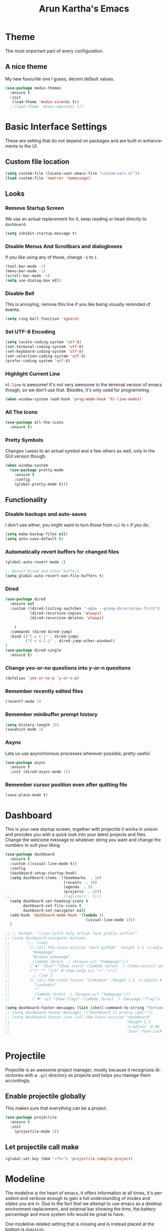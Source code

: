 #+STARTUP: overview
#+TITLE: Arun Kartha's Emacs
#+CREATOR: Inspired by and liberally stolen from Dawid 'daedreth' Eckert - aka Uncle Dave (https://github.com/daedreth/UncleDavesEmacs)
#+LANGUAGE: en
#+OPTIONS: num:nil
#+ATTR_HTML: :style margin-left: auto; margin-right: auto;
* Theme
The most important part of every configuration.
** A nice theme
My new favourite one I guess, decent default values.
#+BEGIN_SRC emacs-lisp
(use-package modus-themes
  :ensure t
  :init
   (load-theme 'modus-vivendi t))
  ;;(load-theme 'modus-operandi t))
#+END_SRC
* Basic Interface Settings
These are setting that do not depend on packages and are built-in enhancements to the UI.
** Custom file location
#+begin_src emacs-lisp
(setq custom-file (locate-user-emacs-file "custom-vars.el"))
(load custom-file 'noerror 'nomessage)
#+end_src
** Looks
*** Remove Startup Screen
We use an actual replacement for it, keep reading or head directly to =dashboard=.
#+BEGIN_SRC emacs-lisp
(setq inhibit-startup-message t)
#+END_SRC
*** Disable Menus And Scrollbars and dialogboxes
If you like using any of those, change =-1= to =1=.
#+BEGIN_SRC emacs-lisp
(tool-bar-mode -1)
(menu-bar-mode -1)
(scroll-bar-mode -1)
(setq use-dialog-box nil)    
#+END_SRC
*** Disable Bell
This is annoying, remove this line if you like being visually reminded of events.
#+BEGIN_SRC emacs-lisp
(setq ring-bell-function 'ignore)
#+END_SRC
*** Set UTF-8 Encoding
#+BEGIN_SRC emacs-lisp 
  (setq locale-coding-system 'utf-8)
  (set-terminal-coding-system 'utf-8)
  (set-keyboard-coding-system 'utf-8)
  (set-selection-coding-system 'utf-8)
  (prefer-coding-system 'utf-8)
#+END_SRC
*** Highlight Current Line
=hl-line= is awesome! It's not very awesome in the terminal version of emacs though, so we don't use that.
Besides, it's only used for programming.
#+BEGIN_SRC emacs-lisp
  (when window-system (add-hook 'prog-mode-hook 'hl-line-mode))
#+END_SRC
*** All The Icons
#+begin_src emacs-lisp
(use-package all-the-icons
  :ensure t)
#+end_src
*** Pretty Symbols
Changes =lambda= to an actual symbol and a few others as well, only in the GUI version though.
#+BEGIN_SRC emacs-lisp
(when window-system
  (use-package pretty-mode
    :ensure t
    :config
    (global-pretty-mode t)))
#+END_SRC
** Functionality
*** Disable backups and auto-saves
I don't use either, you might want to turn those from =nil= to =t= if you do.
#+BEGIN_SRC emacs-lisp
(setq make-backup-files nil)
(setq auto-save-default t)
#+END_SRC
*** Automatically revert buffers for changed files
#+begin_src emacs-lisp
(global-auto-revert-mode 1)

;; Revert Dired and other buffers
(setq global-auto-revert-non-file-buffers t)
#+end_src
    
*** Dired

#+begin_src emacs-lisp
(use-package dired
  :ensure nil
  :custom ((dired-listing-switches "-agho --group-directories-first")
           (dired-recursive-copies 'always)
           (dired-recursive-deletes 'always)
           
    )
  :commands (dired dired-jump)
  :bind (("C-x C-j" . dired-jump)
         ("C-x 4 C-j" . dired-jump-other-window))
)
(use-package dired-single
  :ensure t) 
#+end_src

*** Change yes-or-no questions into y-or-n questions
#+BEGIN_SRC emacs-lisp
(defalias 'yes-or-no-p 'y-or-n-p)
#+END_SRC

*** Remember recently edited files
#+begin_src emacs-lisp
(recentf-mode 1)
#+end_src
*** Remember minibuffer prompt history
#+begin_src emacs-lisp
(setq history-length 25)
(savehist-mode 1)
#+end_src

*** Async
Lets us use asynchronous processes wherever possible, pretty useful.
#+BEGIN_SRC emacs-lisp
  (use-package async
    :ensure t
    :init (dired-async-mode 1))
#+END_SRC

*** Remember cursor position even after quitting file
    
#+begin_src emacs-lisp
(save-place-mode t)    
#+end_src
    
* Dashboard
This is your new startup screen, together with projectile it works in unison and
provides you with a quick look into your latest projects and files.
Change the welcome message to whatever string you want and
change the numbers to suit your liking
#+BEGIN_SRC emacs-lisp
(use-package dashboard
  :ensure t
  :custom ((visual-line-mode t))
  :config
  (dashboard-setup-startup-hook)
  (setq dashboard-items '((bookmarks  . 10)
			              (recents  . 10)
			              (agenda  . 5)
    			          (projects  . 2)))
;;			              (registers . 5)))
  (setq dashboard-set-heading-icons t
        dashboard-set-file-icons t
        dashboard-set-navigator nil)
  (add-hook 'dashboard-mode-hook '(lambda ()
	                                (visual-line-mode 1)))
  )

;; ;; Format: "(icon title help action face prefix suffix)"
;; (setq dashboard-navigator-buttons
;;       `(;; line1
;;         ((,(all-the-icons-octicon "mark-github" :height 1.1 :v-adjust 0.0)
;;          "Homepage"
;;          "Browse homepage"
;;          (lambda (&rest _) (browse-url "homepage")))
;;         ("★" "Star" "Show stars" (lambda (&rest _) (show-stars)) warning)
;;         ("?" "" "?/h" #'show-help nil "<" ">"))
;;          ;; line 2
;;         ((,(all-the-icons-faicon "linkedin" :height 1.1 :v-adjust 0.0)
;;           "Linkedin"
;;           ""
;;           (lambda (&rest _) (browse-url "homepage")))
;;          ("⚑" nil "Show flags" (lambda (&rest _) (message "flag")) error))))

(setq dashboard-footer-messages (list (shell-command-to-string "fortune")))
;; (setq dashboard-footer-messages '("Dashboard is pretty cool!"))
;; (setq dashboard-footer-icon (all-the-icons-octicon "dashboard"
;;                                                    :height 1.1
;;                                                    :v-adjust -0.05
;;                                                    :face 'font-lock-keyword-face))


#+END_SRC

* Projectile
Projectile is an awesome project manager, mostly because it recognizes directories
with a =.git= directory as projects and helps you manage them accordingly.

** Enable projectile globally
This makes sure that everything can be a project.
#+BEGIN_SRC emacs-lisp
  (use-package projectile
    :ensure t
    :init
      (projectile-mode 1))
#+END_SRC

** Let projectile call make
#+BEGIN_SRC emacs-lisp
  (global-set-key (kbd "<f5>") 'projectile-compile-project)
#+END_SRC

* Modeline
The modeline is the heart of emacs, it offers information at all times, it's persistent
and verbose enough to gain a full understanding of modes and states you are in.
Due to the fact that we attempt to use emacs as a desktop environment replacement,
and external bar showing the time, the battery percentage and more system info would be great to have.

One modeline-related setting that is missing and is instead placed at the bottom is =diminish=.
** Spaceline!
I may not use spacemacs, since I do not like evil-mode and find spacemacs incredibly bloated and slow,
however it would be stupid not to acknowledge the best parts about it, the theme and their modified powerline setup.

This enables spaceline, it looks better and works very well with my theme of choice.
#+BEGIN_SRC emacs-lisp
  (use-package spaceline
    :ensure t
    :config
    (require 'spaceline-config)
      (setq spaceline-buffer-encoding-abbrev-p nil)
      (setq spaceline-line-column-p nil)
      (setq spaceline-line-p nil)
      (setq powerline-default-separator (quote arrow))
      (spaceline-spacemacs-theme))
#+END_SRC

** No separator!
#+BEGIN_SRC emacs-lisp
  (setq powerline-default-separator nil)
#+END_SRC

** Cursor position
Show the current line and column for your cursor.
We are not going to have =relative-linum-mode= in every major mode, so this is useful.
#+BEGIN_SRC emacs-lisp
  (setq line-number-mode t)
  (setq column-number-mode t)
#+END_SRC

** Clock
If you prefer the 12hr-format, change the variable to =nil= instead of =t=.

*** Time format
#+BEGIN_SRC emacs-lisp
  (setq display-time-24hr-format t)
  (setq display-time-format "%H:%M - %d %B %Y")
#+END_SRC

*** Enabling the mode
This turns on the clock globally.
#+BEGIN_SRC emacs-lisp
  (display-time-mode 1)
#+END_SRC

** Battery indicator
A package called =fancy-battery= will be used if we are in GUI emacs, otherwise the built in battery-mode will be used.
Fancy battery has very odd colors if used in the tty, hence us disabling it.
#+BEGIN_SRC emacs-lisp
;; (use-package fancy-battery
;;   :ensure t
;;   :config
;;   (setq fancy-battery-show-percentage t)
;;   (setq battery-update-interval 15)
;;   (if window-system
;;       (fancy-battery-mode)
;;     (display-battery-mode)))
#+END_SRC

** System monitor
A teeny-tiny system monitor that can be enabled or disabled at runtime, useful for checking performance
with power-hungry processes in ansi-term

symon can be toggled on and off with =Super + h=.
#+BEGIN_SRC emacs-lisp
;; (use-package symon
;;   :ensure t
;;   :bind
;;   ("s-h" . symon-mode))
#+END_SRC

* Moving around emacs
One of the most important things about a text editor is how efficient you manage
to be when using it, how much time do basic tasks take you and so on and so forth.
One of those tasks is moving around files and buffers, whatever you may use emacs for
you /will/ be jumping around buffers like it's serious business, the following
set of enhancements aims to make it easier.

** a prerequisite for other packages
#+BEGIN_SRC emacs-lisp
  (use-package ivy
    :ensure t)
#+END_SRC

** scrolling and why does the screen move
I don't know to be honest, but this little bit of code makes scrolling with emacs a lot nicer.
#+BEGIN_SRC emacs-lisp
  (setq scroll-conservatively 100)
#+END_SRC

** which-key
#+begin_src emacs-lisp
(use-package which-key
  :diminish
  :ensure t
  :config
  (which-key-mode))

#+end_src
** windows, panes
You probably use more than 2 panes/windows at times and cycling through all of them with =C-c o= is annoying to say the least and it's a lot of keystrokes and takes time

*** Switch-window
This magnificent package takes care of this issue.
It's unnoticeable if you have <3 panes open, but with 3 or more, upon pressing =C-x o=
you will notice how your buffers turn a solid color and each buffer is asigned a letter
(the list below shows the letters, you can modify them to suit your liking), upon pressing
a letter asigned to a window, your will be taken to said window, easy to remember, quick to use
and most importantly, it annihilates a big issue I had with emacs. An alternative is =ace-window=,
however by default it also changes the behaviour of =C-x o= even if only 2 windows are open,
this is bad, it also works less well with =exwm= for some reason.
#+BEGIN_SRC emacs-lisp
(use-package switch-window
  :ensure t
  :config
    (setq switch-window-input-style 'minibuffer)
    (setq switch-window-increase 4)
    (setq switch-window-threshold 2)
    (setq switch-window-shortcut-style 'qwerty)
    (setq switch-window-qwerty-shortcuts
        '("a" "s" "d" "f" "j" "k" "l" "i" "o"))
  :bind
    ([remap other-window] . switch-window))
#+END_SRC

*** Following window splits
After you split a window, your focus remains in the previous one.
This annoyed me so much I wrote these two, they take care of it.

Modified by me to also open the previous buffer in the newly opened window
#+BEGIN_SRC emacs-lisp
  (defun split-and-follow-horizontally ()
    (interactive)
    (split-window-below)
    (balance-windows)
    (other-window 1 nil)
    (if (= prefix 1)
        (switch-to-next-buffer)))
  (global-set-key (kbd "C-x 2") 'split-and-follow-horizontally)

  (defun split-and-follow-vertically ()
    (interactive)
    (split-window-right)
    (balance-windows)
    (other-window 1)
    (if (= prefix 1)
        (switch-to-next-buffer)))
  (global-set-key (kbd "C-x 3") 'split-and-follow-vertically)
#+END_SRC

** Swiper
In emacs, you mostly use search to get around your buffers; swiper makes sure this is more efficient.
#+BEGIN_SRC emacs-lisp
  (use-package swiper
    :ensure t
    :bind ("C-s" . 'swiper))
#+END_SRC

** buffers and why I hate list-buffers
Another big thing is, buffers. If you use emacs, you use buffers, everyone loves them.
Having many buffers is useful, but can be tedious to work with, let us see how we can improve it.

*** Always murder current buffer
Doing =C-x k= should kill the current buffer at all times, we have =ibuffer= for more sophisticated thing.
#+BEGIN_SRC emacs-lisp
  (defun kill-current-buffer ()
    "Kills the current buffer."
    (interactive)
    (kill-buffer (current-buffer)))
  (global-set-key (kbd "C-x k") 'kill-current-buffer)
#+END_SRC

*** Kill buffers without asking for confirmation
Unless you have the muscle memory, I recommend omitting this bit, as you may lose progress for no reason when working.
#+BEGIN_SRC emacs-lisp
(setq kill-buffer-query-functions (delq 'process-kill-buffer-query-function kill-buffer-query-functions))
#+END_SRC

*** Turn switch-to-buffer into ibuffer
I don't understand how ibuffer isn't the default option by now.
It's vastly superior in terms of ergonomics and functionality, you can delete buffers, rename buffer, move buffers, organize buffers etc.
#+BEGIN_SRC emacs-lisp
(global-set-key (kbd "C-x b") 'ibuffer)
#+END_SRC

**** expert-mode
If you feel like you know how ibuffer works and need not to be asked for confirmation after every serious command, enable this as follows.
#+BEGIN_SRC emacs-lisp
;;;;;; (setq ibuffer-expert t)
#+END_SRC
*** close-all-buffers
It's one of those things where I genuinely have to wonder why there is no built in functionality for it.
Once in a blue moon I need to kill all buffers, and having ~150 of them open would mean I'd need to spend a few too many
seconds doing this than I'd like, here's a solution.

This can be invoked using =C-M-s-k=. This keybinding makes sure you don't hit it unless you really want to.
#+BEGIN_SRC emacs-lisp
  (defun close-all-buffers ()
    "Kill all buffers without regard for their origin."
    (interactive)
    (mapc 'kill-buffer (buffer-list)))
  (global-set-key (kbd "C-M-s-k") 'close-all-buffers)
#+END_SRC

** Line numbers and programming
I highly recommend not enabling =linum-relative-mode= globally, as it messed up something like =ansi-term= for instance.
#+BEGIN_SRC emacs-lisp
  (use-package linum-relative
    :diminish
    :ensure t
    :config
      (setq linum-relative-current-symbol "")
      (add-hook 'prog-mode-hook 'linum-relative-mode))
#+END_SRC

** Helm

[[https://github.com/emacs-helm/helm][Helm github]]

*** helm
#+BEGIN_SRC emacs-lisp
  (use-package helm
    :diminish
    :ensure t
    :bind
    ("C-x C-f" . 'helm-find-files)
    ("C-x C-b" . 'helm-buffers-list)
    ("M-x" . 'helm-M-x)
    :config
    (defun daedreth/helm-hide-minibuffer ()
      (when (with-helm-buffer helm-echo-input-in-header-line)
        (let ((ov (make-overlay (point-min) (point-max) nil nil t)))
          (overlay-put ov 'window (selected-window))
          (overlay-put ov 'face
                       (let ((bg-color (face-background 'default nil)))
                         `(:background ,bg-color :foreground ,bg-color)))
          (setq-local cursor-type nil))))
    (add-hook 'helm-minibuffer-set-up-hook 'daedreth/helm-hide-minibuffer)
    (setq helm-autoresize-max-height 0
          helm-autoresize-min-height 40
          helm-M-x-fuzzy-match t
          helm-buffers-fuzzy-matching t
          helm-recentf-fuzzy-match t
          helm-semantic-fuzzy-match t
          helm-imenu-fuzzy-match t
          helm-split-window-in-side-p nil
          helm-move-to-line-cycle-in-source nil
          helm-ff-search-library-in-sexp t
          helm-scroll-amount 8 
          helm-echo-input-in-header-line t)
    :init
    (helm-mode 1))

  (require 'helm-config)    
  (helm-autoresize-mode 1)
  (define-key helm-find-files-map (kbd "C-b") 'helm-find-files-up-one-level)
  (define-key helm-find-files-map (kbd "C-f") 'helm-execute-persistent-action)
#+END_SRC

** avy 
As you invoke one of avy's functions, you will be prompted for a character that you'd like to jump to in the /visible portion of the current buffer/.
Afterwards you will notice how all instances of said character have additional letter on top of them. Pressing those letters, that are next to your desired character will move your cursor over there.

[[https://github.com/abo-abo/avy][Avy github]]
        
I like =M-s= for it, same as =C-s= is for moving by searching string, now =M-s= is moving by searching characters.
#+BEGIN_SRC emacs-lisp
(define-prefix-command 'avy-custom-keymap)
(global-set-key (kbd "M-s") 'avy-custom-keymap)
;;(define-key avy-custom-keymap "m" '(lambda () (interactive) (message "testing")))

(use-package avy
  :ensure t)
;; bind
;; ("C-x a l" . avy-goto-line)
;; ("M-s" . avy-goto-char-timer)
;; ("M-#" . avy-goto-char-2)
;; ("M-*" . avy-goto-word-0)
;; ("M-[" . avy-goto-line-above)
;; ("M-]" . avy-goto-line-below))

(define-key avy-custom-keymap "l" 'avy-goto-line) 
(define-key avy-custom-keymap "a" 'avy-goto-line-above) 
(define-key avy-custom-keymap "b" 'avy-goto-line-below) 
(define-key avy-custom-keymap "c" 'avy-goto-char-timer) 
(define-key avy-custom-keymap "w" 'avy-goto-word-0) 

#+END_SRC
    
** Scroll with cursor stationary
#+BEGIN_SRC emacs-lisp
 (global-set-key [C-down] (kbd "C-u 1 C-v"))
 (global-set-key [C-up] (kbd "C-u 1 M-v"))
#+END_SRC
* Text Manipulation
Here I shall collect custom functions that make editing text easier.
    
** Mark-Multiple
This extension allows you to quickly mark the next occurence of a region and edit them all at once.
#+BEGIN_SRC emacs-lisp
  (use-package mark-multiple
    :ensure t
    :bind
    ("C->" . 'mark-next-like-this)
    ("C-<" . 'mark-previous-like-this)
    ("C-c m" . 'mark-more-like-this-extended)
    ("C-c a" . 'mark-all-like-this)
    )
#+END_SRC

** Semantically cycle through selections
#+BEGIN_SRC emacs-lisp
 (use-package expand-region
	  :ensure t
	  :bind
	  ("C-=" . 'er/expand-region)
	  ("C-+" . 'er/contract-region)
	  ("C-c q" . 'er/mark-inside-quotes)
	  ("C-c Q" . 'er/mark-outside-quotes)
	  )
#+END_SRC

** Improved kill-word
Why on earth does a function called =kill-word= not .. kill a word.
It instead deletes characters from your cursors position to the end of the word,
let's make a quick fix and bind it properly.
#+BEGIN_SRC emacs-lisp
  (defun daedreth/kill-inner-word ()
    "Kills the entire word your cursor is in. Equivalent to 'ciw' in vim."
    (interactive)
    (forward-char 1)
    (backward-word)
    (kill-word 1))
  (global-set-key (kbd "C-c w k") 'daedreth/kill-inner-word)
#+END_SRC

** Improved copy-word
And again, the same as above but we make sure to not delete the source word.
#+BEGIN_SRC emacs-lisp
  (defun daedreth/copy-whole-word ()
    (interactive)
    (save-excursion
      (forward-char 1)
      (backward-word)
      (kill-word 1)
      (yank)))
  (global-set-key (kbd "C-c w c") 'daedreth/copy-whole-word)
#+END_SRC

** Copy a line
Regardless of where your cursor is, this quickly copies a line.
#+BEGIN_SRC emacs-lisp
  (defun daedreth/copy-whole-line ()
    "Copies a line without regard for cursor position."
    (interactive)
    (save-excursion
      (kill-new
       (buffer-substring
        (point-at-bol)
        (point-at-eol)))))
  (global-set-key (kbd "C-c l c") 'daedreth/copy-whole-line)
#+END_SRC

** Kill a line
And this quickly deletes a line.
#+BEGIN_SRC emacs-lisp
  (global-set-key (kbd "C-c l k") 'kill-whole-line)
#+END_SRC
* Minor conveniences
Emacs is at it's best when it just does things for you, shows you the way, guides you so to speak.
This can be best achieved using a number of small extensions. While on their own they might not be particularly
impressive. Together they create a nice environment for you to work in.

** Visiting the configuration
Quickly edit =~/.emacs.d/config.org=
#+BEGIN_SRC emacs-lisp
  (defun config-visit ()
    (interactive)
    (find-file "~/.emacs.d/config.org"))
  (global-set-key (kbd "C-c e") 'config-visit)
#+END_SRC

** Reloading the configuration
   
Simply pressing =Control-c f= will reload this file, very handy.
You can also manually invoke =config-reload=.
#+BEGIN_SRC emacs-lisp
  (defun config-reload ()
    "Reloads ~/.emacs.d/config.org at runtime"
    (interactive)
    (org-babel-load-file (expand-file-name "~/.emacs.d/config.org")))
  (global-set-key (kbd "C-c r") 'config-reload)
#+END_SRC

#+RESULTS:
: config-reload

** Subwords
Emacs treats camelCase strings as a single word by default, this changes said behaviour.
#+BEGIN_SRC emacs-lisp
  (global-subword-mode 1)
#+END_SRC

** Electric
If you write any code, you may enjoy this.
Typing the first character in a set of 2, completes the second one after your cursor.
Opening a bracket? It's closed for you already. Quoting something? It's closed for you already.

You can easily add and remove pairs yourself
#+BEGIN_SRC emacs-lisp
;(setq electric-pair-pairs '(
;                           (?\{ . ?\})
;                           (?\( . ?\))
;                           (?\[ . ?\])
;                           (?\" . ?\")
;                           ))
#+END_SRC

And now to enable it
#+BEGIN_SRC emacs-lisp
;(electric-pair-mode t)
#+END_SRC
** Beacon
While changing buffers or workspaces, the first thing you do is look for your cursor.
Unless you know its position, you can not move it efficiently. Every time you change
buffers, the current position of your cursor will be briefly highlighted now.
#+BEGIN_SRC emacs-lisp
(use-package beacon
  :diminish
  :ensure t
  :config
  (beacon-mode 1))
#+END_SRC

** Rainbow
Mostly useful if you are into web development or game development.
Every time emacs encounters a hexadecimal code that resembles a color, it will automatically highlight
it in the appropriate color. This is a lot cooler than you may think.
#+BEGIN_SRC emacs-lisp
(use-package rainbow-mode
  :diminish
  :ensure t
  :init
  (add-hook 'prog-mode-hook 'rainbow-mode))
#+END_SRC

** Show parens
Highlights matching parens when the cursor is just behind one of them.
#+BEGIN_SRC emacs-lisp
  (show-paren-mode 1)
#+END_SRC
** Rainbow delimiters
Colors parentheses and other delimiters depending on their depth, useful for any language using them,
especially lisp.
#+BEGIN_SRC emacs-lisp
(use-package rainbow-delimiters
  :diminish
  :ensure t
  :init
  (add-hook 'prog-mode-hook #'rainbow-delimiters-mode))
#+END_SRC
** Hungry deletion
Backspace or Delete will get rid of all whitespace until the next non-whitespace character is encountered.

#+BEGIN_SRC emacs-lisp
(use-package hungry-delete
  :diminish
  :ensure t
  :config
  (global-hungry-delete-mode))
#+END_SRC

** Zapping to char
A nifty little package that kills all text between your cursor and a selected character.
If you wish to include the selected character in the killed region, change =zzz-up-to-char= to =zzz-to-char=.
#+BEGIN_SRC emacs-lisp
  (use-package zzz-to-char
    :ensure t
    :bind ("M-z" . zzz-up-to-char))
#+END_SRC

** Switch to scratch buffer
#+BEGIN_SRC emacs-lisp
(global-set-key (kbd "C-c z")
                '(lambda ()
                   (interactive)
                   (switch-to-buffer "*scratch*")))
#+END_SRC
** CRUX
#+BEGIN_SRC emacs-lisp
(use-package crux
  :ensure t
  :bind
  ("C-o" . crux-smart-open-line)
  ("C-c o" . crux-smart-open-line-above)
  ("C-c d" . crux-duplicate-current-line-or-region)
  ("C-c j" . crux-top-join-line)
  ("C-k" . crux-smart-kill-line)
  ("C-c k" . crux-kill-line-backwards))
#+END_SRC        

* Kill ring
There is a lot of customization to the kill ring, and while I have not used it much before,
I decided that it was time to change that.
** Maximum entries on the ring
The default is 60, I personally need more sometimes.
#+BEGIN_SRC emacs-lisp
  (setq kill-ring-max 100)
#+END_SRC

** popup-kill-ring
Out of all the packages I tried out, this one, being the simplest, appealed to me most.
With a simple M-y you can now browse your kill-ring like browsing autocompletion items.
C-n and C-p totally work for this.
#+BEGIN_SRC emacs-lisp
  (use-package popup-kill-ring
    :ensure t
    :bind ("M-y" . popup-kill-ring))
#+END_SRC
* Programming
Minor, non-completion related settings and plugins for writing code.

** yasnippet
#+BEGIN_SRC emacs-lisp
    (use-package yasnippet
      :ensure t
      :commands yas-minor-mode
      :hook (go-mode . yas-minor-mode)
      :config
        (use-package yasnippet-snippets
          :ensure t)
        (yas-reload-all))
#+END_SRC

** flycheck
#+BEGIN_SRC emacs-lisp
  (use-package flycheck
    :diminish
    :ensure t)
#+END_SRC

** company mode
I set the delay for company mode to kick in to half a second, I also make sure that
it starts doing its magic after typing in only 2 characters.

I prefer =C-n= and =C-p= to move around the items, so I remap those accordingly.
#+BEGIN_SRC emacs-lisp
(use-package company
  :ensure t
  :config
  (setq company-idle-delay 0)
  (setq company-minimum-prefix-length 1))

;(use-package company-lsp
 ; :ensure t
;  :commands company-lsp)
;
;  (with-eval-after-load 'company
;    (define-key company-active-map (kbd "M-n") nil)
;    (define-key company-active-map (kbd "M-p") nil)
;    (define-key company-active-map (kbd "C-n") #'company-select-next)
;    (define-key company-active-map (kbd "C-p") #'company-select-previous)
;    (define-key company-active-map (kbd "SPC") #'company-abort))
#+END_SRC

** specific languages
Be it for code or prose, completion is a must.
After messing around with =auto-completion= and =company= for a while I decided to .. use both?
AC is for Lua/LÖVE and Company for the rest.

Each category also has additional settings.

*** lspmode settings
#+BEGIN_SRC emacs-lisp
(use-package lsp-mode
  :ensure t
  :init
  ;; set prefix for lsp-command-keymap (few alternatives - "C-l", "C-c l")
  (setq lsp-keymap-prefix "C-c l")
  :commands lsp lsp-deferred
  :hook (
	 (go-mode . lsp-deferred)
	 (python-mode . lsp-deferred)
     (rustic-mode . lsp-deferred)
  (lsp-mode . lsp-enable-which-key-integration))
)

;; Optional - provides fancier overlays

(use-package lsp-ui
  :ensure t
  :commands lsp-ui-mode
  )

;; if you are helm user
(use-package helm-lsp :commands helm-lsp-workspace-symbol)
;; if you are ivy user
(use-package lsp-ivy :commands lsp-ivy-workspace-symbol)
(use-package lsp-treemacs :commands lsp-treemacs-errors-list)

;; optionally if you want to use debugger
;; (use-package dap-mode)
;; (use-package dap-LANGUAGE) to load the dap adapter for your language

(setq lsp-ui-doc-enable t
      lsp-ui-peek-enable t
      lsp-ui-sideline-enable t
      lsp-ui-imenu-enable t
      lsp-ui-flycheck-enable t)


#+END_SRC

*** Indenting
#+BEGIN_SRC emacs-lisp
(setq-default indent-tabs-mode nil)
(setq-default tab-width 4)
(setq indent-line-function 'insert-tab)
#+END_SRC 
*** Golang
#+BEGIN_SRC emacs-lisp
(use-package go-mode
  :ensure t
  :config
  (with-eval-after-load "lsp-mode"
    (add-to-list 'lsp-enabled-clients 'gopls)))

(setq lsp-gopls-staticcheck t)
(setq lsp-eldoc-render-all t)
(setq lsp-gopls-complete-unimported t)

;; set up before-save hooks to ensure buffer formatting and aa/delete imports
;; Make sure there are no other gofmt/goimports hooks enabled

(defun lsp-go-install-save-hooks ()
  (add-hook 'before-save-hook #'lsp-format-buffer t t)
  (add-hook 'before-save-hook #'lsp-organize-imports t t))

(add-hook 'go-mode-hook #'lsp-go-install-save-hooks)

(with-eval-after-load 'company
      (add-hook 'go-mode-hook 'company-mode))


#+END_SRC
 
*** c/c++
#+BEGIN_SRC emacs-lisp
  (add-hook 'c++-mode-hook 'yas-minor-mode)
  (add-hook 'c-mode-hook 'yas-minor-mode)

  (use-package flycheck-clang-analyzer
    :ensure t
    :config
    (with-eval-after-load 'flycheck
      (require 'flycheck-clang-analyzer)
       (flycheck-clang-analyzer-setup)))

  (with-eval-after-load 'company
    (add-hook 'c++-mode-hook 'company-mode)
    (add-hook 'c-mode-hook 'company-mode))

  (use-package company-c-headers
    :ensure t)

  (use-package company-irony
    :ensure t
    :config
    (setq company-backends '((company-c-headers
                              company-dabbrev-code
                              company-irony))))

  (use-package irony
    :diminish
    :ensure t
    :config
    (add-hook 'c++-mode-hook 'irony-mode)
    (add-hook 'c-mode-hook 'irony-mode)
    (add-hook 'irony-mode-hook 'irony-cdb-autosetup-compile-options))
#+END_SRC

*** python
#+BEGIN_SRC emacs-lisp
(use-package lsp-jedi
  :ensure t
  :config
  (with-eval-after-load "lsp-mode"
    (add-to-list 'lsp-disabled-clients 'pyls)
    (add-to-list 'lsp-enabled-clients 'jedi)))

  (add-hook 'python-mode-hook 'yas-minor-mode)
  (add-hook 'python-mode-hook 'flycheck-mode)

  (with-eval-after-load 'company
      (add-hook 'python-mode-hook 'company-mode))

  (use-package company-jedi
    :ensure t
    :config
      (require 'company)
      (add-to-list 'company-backends 'company-jedi))

  (defun python-mode-company-init ()
    (setq-local company-backends '((company-jedi
                                    company-etags
                                    company-dabbrev-code))))

  (use-package company-jedi
    :ensure t
    :config
      (require 'company)
      (add-hook 'python-mode-hook 'python-mode-company-init))
#+END_SRC

*** emacs-lisp
#+BEGIN_SRC emacs-lisp
  (add-hook 'emacs-lisp-mode-hook 'eldoc-mode)
  (add-hook 'emacs-lisp-mode-hook 'yas-minor-mode)
  (add-hook 'emacs-lisp-mode-hook 'company-mode)

  (use-package slime
    :ensure t
    :config
    (setq inferior-lisp-program "/usr/bin/sbcl")
    (setq slime-contribs '(slime-fancy)))

  (use-package slime-company
    :ensure t
    :init
      (require 'company)
      (slime-setup '(slime-fancy slime-company)))
#+END_SRC

*** bash
#+BEGIN_SRC emacs-lisp
  (add-hook 'shell-mode-hook 'yas-minor-mode)
  (add-hook 'shell-mode-hook 'flycheck-mode)
  (add-hook 'shell-mode-hook 'company-mode)

  (defun shell-mode-company-init ()
    (setq-local company-backends '((company-shell
                                    company-shell-env
                                    company-etags
                                    company-dabbrev-code))))

  (use-package company-shell
    :ensure t
    :config
      (require 'company)
      (add-hook 'shell-mode-hook 'shell-mode-company-init))
#+END_SRC

*** json


#+BEGIN_SRC emacs-lisp

(use-package json-mode
  :ensure t
  :mode (("\\.json\\'" . json-mode)
         ("\\.tmpl\\'" . json-mode)
         ("\\.eslintrc\\'" . json-mode))
  :config (setq-default js-indent-level 2))


#+END_SRC

#+BEGIN_SRC emacs-lisp

(use-package json-reformat
  :ensure t
  :after json-mode
  :bind (("C-c f" . json-reformat-region)))
#+END_SRC

*** Restclient
#+BEGIN_SRC emacs-lisp
(use-package restclient
  :ensure t)

(use-package ob-restclient
  :ensure t)
#+END_SRC

*** Rust

#+begin_src emacs-lisp
(use-package rustic
  :ensure
  :bind (:map rustic-mode-map
              ("M-j" . lsp-ui-imenu)
              ("M-?" . lsp-find-references)
              ("C-c C-c l" . flycheck-list-errors)
              ("C-c C-c a" . lsp-execute-code-action)
              ("C-c C-c r" . lsp-rename)
              ("C-c C-c q" . lsp-workspace-restart)
              ("C-c C-c Q" . lsp-workspace-shutdown)
              ("C-c C-c s" . lsp-rust-analyzer-status))
  :config
  ;; uncomment for less flashiness
  ;; (setq lsp-eldoc-hook nil)
  ;; (setq lsp-enable-symbol-highlighting nil)
  ;; (setq lsp-signature-auto-activate nil)
  (with-eval-after-load "lsp-mode"
    (add-to-list 'lsp-enabled-clients 'rust-analyzer))
  ;; comment to disable rustfmt on save
  (setq rustic-format-on-save t)
  (add-hook 'rustic-mode-hook 'rk/rustic-mode-hook))

(defun rk/rustic-mode-hook ()
  ;; so that run C-c C-c C-r works without having to confirm, but don't try to
  ;; save rust buffers that are not file visiting. Once
  ;; https://github.com/brotzeit/rustic/issues/253 has been resolved this should
  ;; no longer be necessary.
  (when buffer-file-name
    (setq-local buffer-save-without-query t)))
#+end_src

* Git integration
Countless are the times where I opened ansi-term to use =git= on something.
These times are also something that I'd prefer stay in the past, since =magit= is
great. It's easy and intuitive to use, shows its options at a keypress and much more.
** magit
#+BEGIN_SRC emacs-lisp
  (use-package magit
    :ensure t
    :config
    (setq magit-push-always-verify nil)
    (setq git-commit-summary-max-length 50)
    :bind
    ("M-g" . magit-status))
#+END_SRC

* Remote editing

** Editing with sudo
Pretty self-explanatory, useful as hell if you use exwm.
#+BEGIN_SRC emacs-lisp
 (use-package sudo-edit
   :ensure t
   :bind
     ("s-e" . sudo-edit))
#+END_SRC

** Tramp config
I can find some use for this. 

*** TODO Find config options for tramp
* Org
** Common settings

#+BEGIN_SRC emacs-lisp

(setq org-ellipsis "⤵")
(setq org-src-fontify-natively t)
(setq org-src-tab-acts-natively t)
(setq org-src-preserve-indentation t)
(setq org-src-strip-leading-and-trailing-blank-lines t)
(setq org-confirm-babel-evaluate nil)
(setq org-image-actual-width nil)
;; (setq org-export-with-smart-quotes t)

(setq org-agenda-start-with-log-mode t)
(setq org-log-done 'time)
(setq org-log-into-drawer t)

(setq org-agenda-files
      '("~/Documents/org-files/"))

(setq org-todo-keywords
      '((sequence "TODO(t)" "NEXT(n)" "|" "DONE(d!)")
	(sequence "BACKLOG(b)" "PLAN(p)" "READY(r)" "ACTIVE(a)" "REVIEW(v)" "WAIT(w@/!)" "HOLD(h)"  "|" "COMPLETED(c)" "CANC(k@)")))

(setq org-src-window-setup 'current-window)
(add-hook 'org-mode-hook 'org-indent-mode)
(add-hook 'org-mode-hook 'yas-minor-mode)
(add-hook 'org-mode-hook 'abbrev-mode)
(add-hook 'org-mode-hook #'org-modern-mode)
    
#+END_SRC

** PDF tool
#+BEGIN_SRC emacs-lisp
(when (file-directory-p "/usr/share/emacs/site-lisp/tex-utils")
  (add-to-list 'load-path "/usr/share/emacs/site-lisp/tex-utils")
  (require 'xdvi-search))
#+END_SRC
** Syntax highlighting for documents exported to HTML
#+BEGIN_SRC emacs-lisp
  (use-package htmlize
    :ensure t)
#+END_SRC
** Line wrapping
#+BEGIN_SRC emacs-lisp
  (add-hook 'org-mode-hook
	    '(lambda ()
	       (visual-line-mode 1)))
#+END_SRC

** Keybindings
#+BEGIN_SRC emacs-lisp
  (global-set-key (kbd "C-c '") 'org-edit-src-code)
#+END_SRC

** Org Bullets
Makes it all look a bit nicer, I hate looking at asterisks.
#+BEGIN_SRC emacs-lisp
  ;; (use-package org-bullets
  ;;   :ensure t
  ;;   :config
  ;;     (add-hook 'org-mode-hook (lambda () (org-bullets-mode))))  
#+END_SRC

** Exporting options
One of the best things about org is the ability to export your file to many formats.
Here is how we add more of them!
*** latex
#+BEGIN_SRC emacs-lisp
(setenv "PATH" (concat (getenv "PATH") ":/usr/bin"))
;;  (when (file-directory-p "/usr/share/emacs/site-lisp/tex-utils")
;;    (add-to-list 'load-path "/usr/share/emacs/site-lisp/tex-utils")
;;    (require 'xdvi-search))
#+END_SRC

*** ODT export option
#+BEGIN_SRC emacs-lisp
(require 'ox-odt)
#+END_SRC
*** Twitter Bootstrap
#+BEGIN_SRC emacs-lisp
  (use-package ox-twbs
    :ensure t)
#+END_SRC 

** Org Babel languages
#+BEGIN_SRC emacs-lisp
(org-babel-do-load-languages
 'org-babel-load-languages
 '((python . t)
   (restclient . t)
   (sql . t)
;;    https://orgmode.org/worg/org-contrib/babel/languages/ob-doc-sql.html
   
;; Header Arguments
;; The :colnames header argument defaults to "yes".
;; There are several SQL-specific header arguments:
;; :engine
;;     one of "dbi", "monetdb", "msosql", "mysql", "postgresql";
;; :cmdline
;;     extra command line arguments for the RDBMS executable;
;; :dbhost
;;     the host name;
;; :dbuser
;;     the user name;
;; :dbpassword
;;     the user's password;
;; :database
;;     the database name;
;; #+name: my-query
;; #+header: :engine mysql
;; #+header: :dbhost host
;; #+header: :dbuser user
;; #+header: :dbpassword pwd
;; #+header: :database dbname
;; #+begin_src sql
;;   SELECT * FROM mytable
;;   WHERE id > 500
;; #+end_src
   (sqlite . t)
   (C . t)
;;   Example code
;;   #+begin_src C++ :includes <stdio.h>
;;    int a=1;
;;    int b=1;
;;    printf("%d\n", a+b);
;;   #+end_src

   (awk . t)
;; There are three AWK-specific header arguments.
;; :cmd-line
;;     takes command line arguments to pass to the AWK executable
;; :in-file
;;     takes a path to a file of data to be processed by AWK
;; :stdin
;;     takes an Org-mode data or code block reference, the value of which will be passed to the AWK process through STDIN


;;    example code
;;    #+begin_src awk :stdin inventory-shipped :exports results
;;     $1 ~ /J/
;;    #+end_src
   ;; (go . t)
    ))
#+END_SRC
** Org capture stuff
This stuff is kind of moot now that I have org-roam

#+BEGIN_SRC emacs-lisp
  (global-set-key (kbd "C-c c") 'org-capture)

  (setq org-capture-templates
        '(("j" "Journal" entry (file+datetree "~/Documents/org-files/journal.org")
           "* %?\nEntered on %U\n  %i\n  %a")
          ("t" "Todo" entry (file+headline "~/Documents/org-files/todo.org" "Tasks")
           "* TODO %?\n  %i\n  %a")
          ("n" "Note" entry (file+headline "~/Documents/org-files/notes.org" "Notes")
           "* Note %?\n%T")
          ("l" "Links" entry (file+headline "~/Documents/org-files/Links.org" "Links")
           "* %? %^L %^g \n%T" :prepend t)
          ))
;;        org-roam-node-display-template "${title:55} ${tags:*}")

#+END_SRC
** Org Roam
#+BEGIN_SRC emacs-lisp
(use-package org-roam
  :ensure t
  :init
  (setq org-roam-v2-ack t)
  :custom
  (org-roam-directory (file-truename "~/Documents/org-files"))
  (org-roam-completion-everywhere t)
  (org-roam-node-display-template "${title:55} ${tags:*}")
  (org-roam-capture-templates
   '(("d" "default" plain
      "%?"
      :if-new (file+head "%<%Y%m%d%H%M%S>-${slug}.org" "#+title: ${title}\n#+filetags:")
      :unnarrowed t)

     ("b" "book notes" plain (file "~/Documents/org-files/templates/booknotes.org")
      :if-new (file+head "%<%Y%m%d%H%M%S>-${slug}.org" "#+title: ${title}\n#+filetags: Book")
      :unnarrowed t)

     ("p" "project" plain (file "~/Documents/org-files/templates/projectcap.org")
      :if-new (file+head "%<%Y%m%d%H%M%S>-${slug}.org" "#+title: ${title}\n#+filetags: Project")
      :unnarrowed t)
     
     ("r" "random thoughts" plain (file "~/Documents/org-files/templates/random.org")
      :if-new (file+head "%<%Y%m%d%H%M%S>-${slug}.org" "#+title: ${title}\n#+filetags: Musings")
      :unnarrowed t)

     ("m" "movie notes" plain (file "~/Documents/org-files/templates/movienotes.org")
      :if-new (file+head "%<%Y%m%d%H%M%S>-${slug}.org" "#+title: ${title}\n#+filetags: Movies")
      :unnarrowed t)

     ("s" "series notes" plain (file "~/Documents/org-files/templates/movienotes.org")
      :if-new (file+head "%<%Y%m%d%H%M%S>-${slug}.org" "#+title: ${title}\n#+filetags: Series")
      :unnarrowed t)

     ))
  :bind (("C-c n l" . org-roam-buffer-toggle)
         ("C-c n f" . org-roam-node-find)
         ("C-c n g" . org-roam-graph)
         ("C-c n i" . org-roam-node-insert)
         ("C-c n c" . org-roam-capture)
         :map org-mode-map
         ("C-M-i" . completion-at-point)
         :map org-roam-dailies-map
         ("Y" . org-roam-dailies-capture-yesterday)
         ("T" . org-roam-dailies-capture-tomorrow))
  :bind-keymap
  ("C-c n d" . org-roam-dailies-map)
  :config
  (require 'org-roam-dailies)
  (org-roam-db-autosync-mode))

#+END_SRC    

#+RESULTS:

* Diminishing modes
The package =diminish= disables modes on the mode line but keeps them running, it just prevents them from showing up and taking up space.

*THIS WILL BE REMOVED SOON AS USE-PACKAGE HAS THE FUNCTIONALITY BUILT IN*
#+BEGIN_SRC emacs-lisp
  (use-package diminish
    :ensure t
    :init
    (diminish 'visual-line-mode)
    (diminish 'subword-mode)
    (diminish 'page-break-lines-mode)
    (diminish 'auto-revert-mode)
    (diminish 'yas-minor-mode)
    (diminish 'org-indent-mode))
    
#+END_SRC

* Instant messaging
I like IRC, I also like other protocols but I enjoy IRC most, it's obvious that I long
for a way to do my messaging from within emacs.
There is plenty of IRC clients in the repositories, and some more in the emacs repositories
but I find that the default =erc= does the job best, it's easy to use and offers some conveniences
that more sophisticated ones don't, so I use it.

** erc, also known as "a way to ask for help on #emacs"
You might want to edit the default nick, it's password protected anyway so don't bother.

*** Some common settings
This also hides some of the channel messages to avoid cluttering the buffer.
The other line changes the prompt for each channel buffer to match the channel name,
this way you always know who you are typing to.
#+BEGIN_SRC emacs-lisp
 (setq erc-nick "fatman03")
 (setq erc-prompt (lambda () (concat "[" (buffer-name) "]")))
 (setq erc-hide-list '("JOIN" "PART" "QUIT"))
#+END_SRC

*** Poor mans selectable server list
What it says on the tin, this changes the =erc= history to include the server I connect to often.
#+BEGIN_SRC emacs-lisp
(setq erc-server-history-list '("irc.libera.chat"
                                "localhost"))
#+END_SRC

*** Nick highlighting
You can even highlight nicks to make the buffers a bit more visually pleasing and easier to look at.
#+BEGIN_SRC emacs-lisp
(use-package erc-hl-nicks
 :ensure t
 :config
   (erc-update-modules))
#+END_SRC

** rich presence for discord
Memes, but it's fun and tiny.
#+BEGIN_SRC emacs-lisp
 ;; (use-package elcord
 ;;   :ensure t)
#+END_SRC

* Mail
** mu4e
#+begin_src emacs-lisp
(use-package mu4e
  :ensure nil
  :defer 20
  :config

  (setq user-mail-address "akkartha@gmail.com"
        user-full-name  "Arun Kartha"
        mu4e-compose-signature (concat "Arun Kartha\n"
                                       "mailto:akkartha@gmail.com")
        mu4e-compose-format-flowed t)

  (setq mu4e-change-filenames-when-moving t)

  (setq mu4e-update-interval (* 10 60))
  (setq mu4e-get-mail-command "mbsync -a")
  (setq mu4e-maildir "~/Mail")
  
  (setq mu4e-drafts-folder "/Gmail/[Gmail]/Drafts")
  (setq mu4e-sent-folder "/Gmail/[Gmail]/Sent Mail")
  (setq mu4e-refile-folder "/Gmail/[Gmail]/All Mail")
  (setq mu4e-trash-folder "/Gmail/[Gmail]/Trash")

  (setq mu4e-maildir-shortcuts
        '(("/Inbox"                . ?i)
          ("/Gmail/[Gmail]/Sent Mail"    . ?s)
          ("/Gmail/[Gmail]/Trash"        . ?t)
          ("/Gmail/[Gmail]/Drafts"       . ?d)
          ("/Gmail/[Gmail]/All Mail"     . ?a))))
#+end_src
** SMTP
#+begin_src emacs-lisp
(setq smtpmail-smtp-server "smtp.gmail.com"
      smtpmail-smtp-service 465
      smtpmail-stream-type 'ssl)
#+end_src
* XKCD
For a bit of fun, add xkcd cartoons to your dashboard
#+BEGIN_SRC emacs-lisp
(use-package xkcd
  :ensure t)

;; Function to check for internet being up
(defun internet-up-p (&optional host)
  (= 0 (call-process "ping" nil nil nil "-c" "1" "-W" "1"
                     (if host host "www.google.com"))))

;; (message (if (internet-up-p) "Up" "Down"))

(let ((rand-id-xkcd nil)
      (rand-id-xkcd-url nil))
  
  (with-temp-buffer
;;    (setq rand-id-xkcd (if (internet-up-p) (string-to-number(xkcd-rand)) xkcd-latest)
    (setq rand-id-xkcd (string-to-number(xkcd-rand))
          rand-id-xkcd-url (concat "http://xkcd.com/" (number-to-string rand-id-xkcd)))
    (xkcd-kill-buffer))
  (let ((last-xkcd-png (concat xkcd-cache-dir (number-to-string rand-id-xkcd) ".png")))
    (if (file-exists-p last-xkcd-png)
    	(setq dashboard-startup-banner last-xkcd-png
              ;;    	      dashboard-banner-logo-title (number-to-string rand-id-xkcd)
              ;;    	      dashboard-banner-logo-title (concat (number-to-string rand-id-xkcd) "\n" rand-id-xkcd-url)
    	      dashboard-banner-logo-title rand-id-xkcd-url
              dashboard-init-info xkcd-alt))))
#+END_SRC 
    
